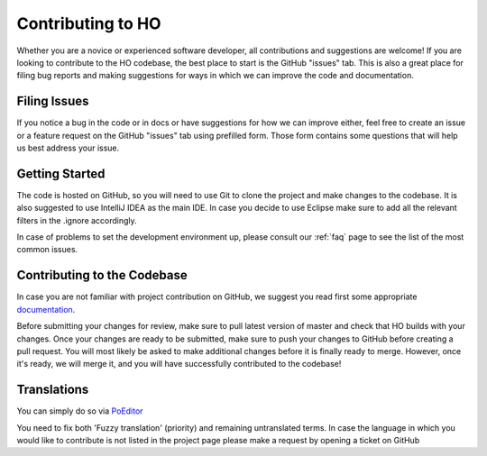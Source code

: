 .. _contributing:

Contributing to HO
=========================

Whether you are a novice or experienced software developer, all contributions and suggestions are welcome! If you are looking to contribute to the HO codebase, the best place to start is the GitHub "issues" tab. This is also a great place for filing bug reports and making suggestions for ways in which we can improve the code and documentation.

Filing Issues
------------------------

If you notice a bug in the code or in docs or have suggestions for how we can improve either, feel free to create an issue or a feature request on the GitHub "issues" tab using prefilled form. Those form contains some questions that will help us best address your issue.

Getting Started
--------------------

The code is hosted on GitHub, so you will need to use Git to clone the project and make changes to the 
codebase. It is also suggested to use IntelliJ IDEA as the main IDE. In case you decide to use 
Eclipse make sure to add all the relevant filters in the .ignore accordingly.

In case of problems to set the development environment up, please consult our :ref:`faq` page to see 
the list of the most common issues.

Contributing to the Codebase
---------------------------------

In case you are not familiar with project contribution on GitHub, we suggest you read first some 
appropriate `documentation <https://guides.github.com/activities/forking/>`_. 

Before submitting your changes for review, make sure to pull latest version of master and check that 
HO builds with your changes. Once your changes are ready to be submitted, make sure to push your 
changes to GitHub before creating a pull request. You will most likely be asked to make additional 
changes before it is finally ready to merge. However, once it's ready, we will merge it, and you will 
have successfully contributed to the codebase!

Translations
-----------------------------
You can simply do so via `PoEditor <https://poeditor.com/join/project/jCaWGL1JCl>`_

You need to fix both 'Fuzzy translation' (priority) and remaining untranslated terms. 
In case the language in which you would like to contribute is not listed in the project page 
please make a request by opening a ticket on GitHub
